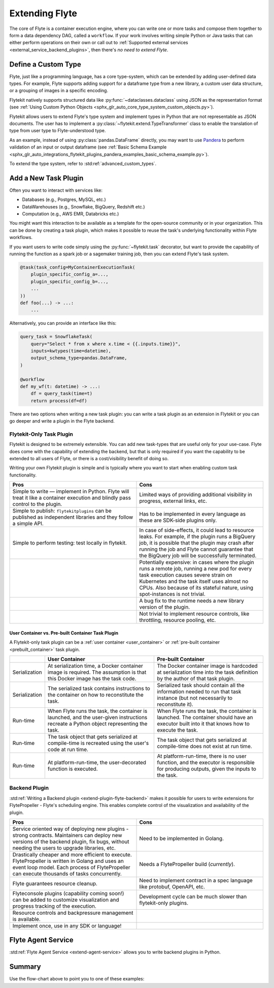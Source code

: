 .. _plugins_extend:

###############
Extending Flyte
###############

The core of Flyte is a container execution engine, where you can write one or more tasks and compose them together to
form a data dependency DAG, called a ``workflow``. If your work involves writing simple Python or Java tasks that can
either perform operations on their own or call out to :ref:`Supported external services <external_service_backend_plugins>`,
then there's *no need to extend Flyte*.

====================
Define a Custom Type
====================

Flyte, just like a programming language, has a core type-system, which can be extended by adding user-defined data types.
For example, Flyte supports adding support for a dataframe type from a new library, a custom user data structure, or a
grouping of images in a specific encoding.

Flytekit natively supports structured data like :py:func:`~dataclasses.dataclass` using JSON as the
representation format (see :ref:`Using Custom Python Objects <sphx_glr_auto_core_type_system_custom_objects.py>`).

Flytekit allows users to extend Flyte's type system and implement types in Python that are not representable as JSON documents. The user has to implement a :py:class:`~flytekit.extend.TypeTransformer`
class to enable the translation of type from user type to Flyte-understood type.

As an example, instead of using :py:class:`pandas.DataFrame` directly, you may want to use
`Pandera <https://pandera.readthedocs.io/en/stable/>`__ to perform validation of an input or output dataframe
(see :ref:`Basic Schema Example <sphx_glr_auto_integrations_flytekit_plugins_pandera_examples_basic_schema_example.py>`).

To extend the type system, refer to :std:ref:`advanced_custom_types`.

=====================
Add a New Task Plugin
=====================

Often you want to interact with services like:

- Databases (e.g., Postgres, MySQL, etc.)
- DataWarehouses (e.g., Snowflake, BigQuery, Redshift etc.)
- Computation (e.g., AWS EMR, Databricks etc.)

You might want this interaction to be available as a template for the open-source community or in your organization. This
can be done by creating a task plugin, which makes it possible to reuse the task's underlying functionality within Flyte
workflows.

If you want users to write code simply using the :py:func:`~flytekit.task` decorator, but want to provide the
capability of running the function as a spark job or a sagemaker training job, then you can extend Flyte's task system.

.. code-block:: python

    @task(task_config=MyContainerExecutionTask(
        plugin_specific_config_a=...,
        plugin_specific_config_b=...,
        ...
    ))
    def foo(...) -> ...:
        ...

Alternatively, you can provide an interface like this:

.. code-block:: python

    query_task = SnowflakeTask(
        query="Select * from x where x.time < {{.inputs.time}}",
        inputs=kwtypes(time=datetime),
        output_schema_type=pandas.DataFrame,
    )

    @workflow
    def my_wf(t: datetime) -> ...:
        df = query_task(time=t)
        return process(df=df)

There are two options when writing a new task plugin: you can write a task plugin as an extension in Flytekit or you
can go deeper and write a plugin in the Flyte backend.

Flytekit-Only Task Plugin
=========================

Flytekit is designed to be extremely extensible. You can add new task-types that are useful only for your use-case.
Flyte does come with the capability of extending the backend, but that is only required if you want the capability to be
extended to all users of Flyte, or there is a cost/visibility benefit of doing so.

Writing your own Flytekit plugin is simple and is typically where you want to start when enabling custom task functionality.

.. list-table::
   :widths: 50 50
   :header-rows: 1

   * - Pros
     - Cons
   * - Simple to write — implement in Python. Flyte will treat it like a container execution and blindly pass
       control to the plugin.
     - Limited ways of providing additional visibility in progress, external links, etc.
   * - Simple to publish: ``flytekitplugins`` can be published as independent libraries and they follow a simple API.
     - Has to be implemented in every language as these are SDK-side plugins only.
   * - Simple to perform testing: test locally in flytekit.
     - In case of side-effects, it could lead to resource leaks. For example, if the plugin runs a BigQuery job,
       it is possible that the plugin may crash after running the job and Flyte cannot guarantee that the BigQuery job
       will be successfully terminated.
   * -
     - Potentially expensive: in cases where the plugin runs a remote job, running a new pod for every task execution
       causes severe strain on Kubernetes and the task itself uses almost no CPUs. Also because of its stateful nature,
       using spot-instances is not trivial.
   * -
     - A bug fix to the runtime needs a new library version of the plugin.
   * -
     - Not trivial to implement resource controls, like throttling, resource pooling, etc.

User Container vs. Pre-built Container Task Plugin
^^^^^^^^^^^^^^^^^^^^^^^^^^^^^^^^^^^^^^^^^^^^^^^^^^

A Flytekit-only task plugin can be a :ref:`user container <user_container>` or :ref:`pre-built container <prebuilt_container>` task plugin.

.. list-table::
   :widths: 10 50 50
   :header-rows: 1

   * -
     - User Container
     - Pre-built Container
   * - Serialization
     - At serialization time, a Docker container image is required. The assumption is that this Docker image has the task code.
     - The Docker container image is hardcoded at serialization time into the task definition by the author of that task plugin.
   * - Serialization
     - The serialized task contains instructions to the container on how to reconstitute the task.
     - Serialized task should contain all the information needed to run that task instance (but not necessarily to reconstitute it).
   * - Run-time
     - When Flyte runs the task, the container is launched, and the user-given instructions recreate a Python object representing the task.
     - When Flyte runs the task, the container is launched. The container should have an executor built into it that knows how to execute the task.
   * - Run-time
     - The task object that gets serialized at compile-time is recreated using the user's code at run time.
     - The task object that gets serialized at compile-time does not exist at run time.
   * - Run-time
     - At platform-run-time, the user-decorated function is executed.
     - At platform-run-time, there is no user function, and the executor is responsible for producing outputs, given the inputs to the task.

Backend Plugin
==============

:std:ref:`Writing a Backend plugin <extend-plugin-flyte-backend>` makes it possible for users to write extensions for
FlytePropeller - Flyte's scheduling engine. This enables complete control of the visualization and availability
of the plugin.

.. list-table::
   :widths: 50 50
   :header-rows: 1

   * - Pros
     - Cons
   * - Service oriented way of deploying new plugins - strong contracts. Maintainers can deploy new versions of the backend plugin, fix bugs, without needing the users to upgrade libraries, etc.
     - Need to be implemented in Golang.
   * - Drastically cheaper and more efficient to execute. FlytePropeller is written in Golang and uses an event loop model. Each process of FlytePropeller can execute thousands of tasks concurrently.
     - Needs a FlytePropeller build (*currently*).
   * - Flyte guarantees resource cleanup.
     - Need to implement contract in a spec language like protobuf, OpenAPI, etc.
   * - Flyteconsole plugins (capability coming soon!) can be added to customize visualization and progress tracking of the execution.
     - Development cycle can be much slower than flytekit-only plugins.
   * - Resource controls and backpressure management is available.
     -
   * - Implement once, use in any SDK or language!
     -


===================
Flyte Agent Service
===================

:std:ref:`Flyte Agent Service <extend-agent-service>` allows you to write backend plugins in Python.

=======
Summary
=======

.. mermaid::

    flowchart LR
        U{Use Case}
        F([Python Flytekit Plugin])
        B([Golang<br>Backend Plugin])

        subgraph WFTP[Writing Flytekit Task Plugins]
        UCP([User Container Plugin])
        PCP([Pre-built Container Plugin])
        end

        subgraph WBE[Writing Backend Extensions]
        K8S([K8s Plugin])
        WP([WebAPI Plugin])
        CP([Complex Plugin])
        end

        subgraph WCFT[Writing Custom Flyte Types]
        T([Flytekit<br>Type Transformer])
        end

        U -- Light-weight<br>Extensions --> F
        U -- Performant<br>Multi-language<br>Extensions --> B
        U -- Specialized<br>Domain-specific Types --> T
        F -- Require<br>user-defined<br>container --> UCP
        F -- Provide<br>prebuilt<br>container --> PCP
        B --> K8S
        B --> WP
        B --> CP

        style WCFT fill:#eee,stroke:#aaa
        style WFTP fill:#eee,stroke:#aaa
        style WBE fill:#eee,stroke:#aaa
        style U fill:#fff2b2,stroke:#333
        style B fill:#EAD1DC,stroke:#333
        style K8S fill:#EAD1DC,stroke:#333
        style WP fill:#EAD1DC,stroke:#333
        style CP fill:#EAD1DC,stroke:#333

Use the flow-chart above to point you to one of these examples:
